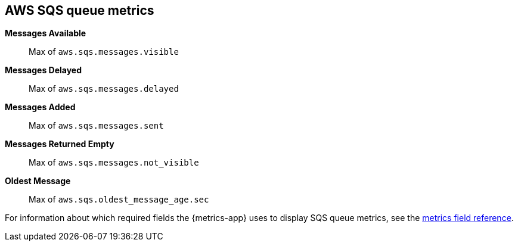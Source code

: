 [[aws-sqs-metricset]]
[role="xpack"]

== AWS SQS queue metrics

*Messages Available*:: Max of `aws.sqs.messages.visible`

*Messages Delayed*:: Max of `aws.sqs.messages.delayed`

*Messages Added*:: Max of `aws.sqs.messages.sent`

*Messages Returned Empty*:: Max of `aws.sqs.messages.not_visible`

*Oldest Message*:: Max of `aws.sqs.oldest_message_age.sec`


For information about which required fields the {metrics-app} uses to display SQS queue metrics, see the <<metrics-fields-reference, metrics field reference>>.